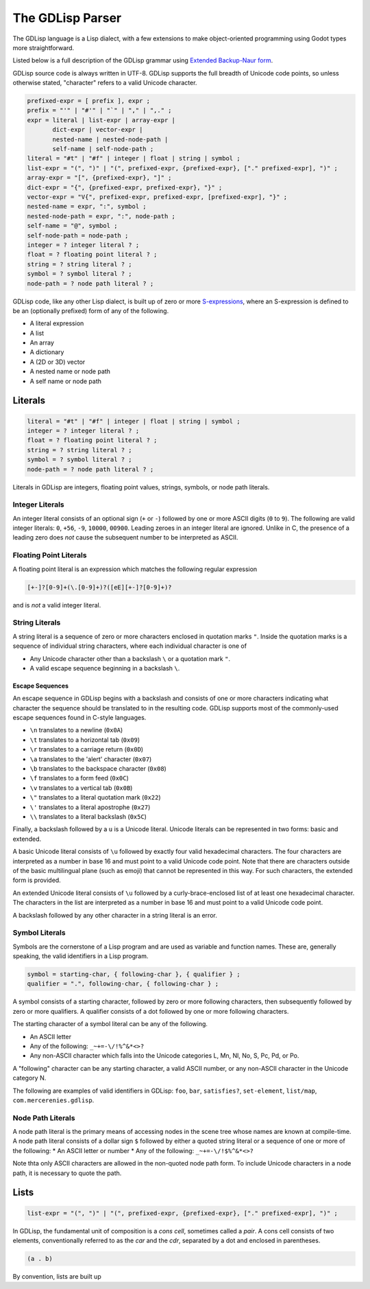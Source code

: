 
The GDLisp Parser
=================

The GDLisp language is a Lisp dialect, with a few extensions to make
object-oriented programming using Godot types more straightforward.

Listed below is a full description of the GDLisp grammar using
`Extended Backup-Naur form
<https://en.wikipedia.org/wiki/Extended_Backus%E2%80%93Naur_form>`_.

GDLisp source code is always written in UTF-8. GDLisp supports the
full breadth of Unicode code points, so unless otherwise stated,
"character" refers to a valid Unicode character.

.. code-block:: ebnf

   prefixed-expr = [ prefix ], expr ;
   prefix = "'" | "#'" | "`" | "," | ",." ;
   expr = literal | list-expr | array-expr |
          dict-expr | vector-expr |
          nested-name | nested-node-path |
          self-name | self-node-path ;
   literal = "#t" | "#f" | integer | float | string | symbol ;
   list-expr = "(", ")" | "(", prefixed-expr, {prefixed-expr}, ["." prefixed-expr], ")" ;
   array-expr = "[", {prefixed-expr}, "]" ;
   dict-expr = "{", {prefixed-expr, prefixed-expr}, "}" ;
   vector-expr = "V{", prefixed-expr, prefixed-expr, [prefixed-expr], "}" ;
   nested-name = expr, ":", symbol ;
   nested-node-path = expr, ":", node-path ;
   self-name = "@", symbol ;
   self-node-path = node-path ;
   integer = ? integer literal ? ;
   float = ? floating point literal ? ;
   string = ? string literal ? ;
   symbol = ? symbol literal ? ;
   node-path = ? node path literal ? ;

GDLisp code, like any other Lisp dialect, is built up of zero or more
`S-expressions <https://en.wikipedia.org/wiki/S-expression>`_, where
an S-expression is defined to be an (optionally prefixed) form of any
of the following.

* A literal expression
* A list
* An array
* A dictionary
* A (2D or 3D) vector
* A nested name or node path
* A self name or node path

Literals
--------

.. code-block:: ebnf

   literal = "#t" | "#f" | integer | float | string | symbol ;
   integer = ? integer literal ? ;
   float = ? floating point literal ? ;
   string = ? string literal ? ;
   symbol = ? symbol literal ? ;
   node-path = ? node path literal ? ;

Literals in GDLisp are integers, floating point values, strings,
symbols, or node path literals.

Integer Literals
^^^^^^^^^^^^^^^^

An integer literal consists of an optional sign (``+`` or ``-``)
followed by one or more ASCII digits (``0`` to ``9``). The following
are valid integer literals: ``0``, ``+56``, ``-9``, ``10000``,
``00900``. Leading zeroes in an integer literal are ignored. Unlike in
C, the presence of a leading zero does *not* cause the subsequent
number to be interpreted as ASCII.

Floating Point Literals
^^^^^^^^^^^^^^^^^^^^^^^

A floating point literal is an expression which matches the following
regular expression

.. code-block:: text

   [+-]?[0-9]+(\.[0-9]+)?([eE][+-]?[0-9]+)?

and is *not* a valid integer literal.

String Literals
^^^^^^^^^^^^^^^

A string literal is a sequence of zero or more characters enclosed in
quotation marks ``"``. Inside the quotation marks is a sequence of
individual string characters, where each individual character is one
of

* Any Unicode character other than a backslash ``\`` or a quotation
  mark ``"``.
* A valid escape sequence beginning in a backslash ``\``.

Escape Sequences
""""""""""""""""

An escape sequence in GDLisp begins with a backslash and consists of
one or more characters indicating what character the sequence should
be translated to in the resulting code. GDLisp supports most of the
commonly-used escape sequences found in C-style languages.

* ``\n`` translates to a newline (``0x0A``)
* ``\t`` translates to a horizontal tab (``0x09``)
* ``\r`` translates to a carriage return (``0x0D``)
* ``\a`` translates to the 'alert' character (``0x07``)
* ``\b`` translates to the backspace character (``0x08``)
* ``\f`` translates to a form feed (``0x0C``)
* ``\v`` translates to a vertical tab (``0x0B``)
* ``\"`` translates to a literal quotation mark (``0x22``)
* ``\'`` translates to a literal apostrophe (``0x27``)
* ``\\`` translates to a literal backslash (``0x5C``)

Finally, a backslash followed by a ``u`` is a Unicode literal. Unicode
literals can be represented in two forms: basic and extended.

A basic Unicode literal consists of ``\u`` followed by exactly four
valid hexadecimal characters. The four characters are interpreted as a
number in base 16 and must point to a valid Unicode code point. Note
that there are characters outside of the basic multilingual plane
(such as emoji) that cannot be represented in this way. For such
characters, the extended form is provided.

An extended Unicode literal consists of ``\u`` followed by a
curly-brace-enclosed list of at least one hexadecimal character. The
characters in the list are interpreted as a number in base 16 and must
point to a valid Unicode code point.

A backslash followed by any other character in a string literal is an
error.

Symbol Literals
^^^^^^^^^^^^^^^

Symbols are the cornerstone of a Lisp program and are used as variable
and function names. These are, generally speaking, the valid
identifiers in a Lisp program.

.. code-block:: ebnf

   symbol = starting-char, { following-char }, { qualifier } ;
   qualifier = ".", following-char, { following-char } ;

A symbol consists of a starting character, followed by zero or more
following characters, then subsequently followed by zero or more
qualifiers. A qualifier consists of a dot followed by one or more
following characters.

The starting character of a symbol literal can be any of the following.

* An ASCII letter
* Any of the following: ``_~+=-\/!%^&*<>?``
* Any non-ASCII character which falls into the Unicode categories L,
  Mn, Nl, No, S, Pc, Pd, or Po.

A "following" character can be any starting character, a valid ASCII
number, or any non-ASCII character in the Unicode category N.

The following are examples of valid identifiers in GDLisp: ``foo``,
``bar``, ``satisfies?``, ``set-element``, ``list/map``,
``com.mercerenies.gdlisp``.

Node Path Literals
^^^^^^^^^^^^^^^^^^

A node path literal is the primary means of accessing nodes in the
scene tree whose names are known at compile-time. A node path literal
consists of a dollar sign ``$`` followed by either a quoted string
literal or a sequence of one or more of the following:
* An ASCII letter or number
* Any of the following: ``_~+=-\/!$%^&*<>?``

Note thta only ASCII characters are allowed in the non-quoted node
path form. To include Unicode characters in a node path, it is
necessary to quote the path.

Lists
-----

.. code-block:: ebnf

   list-expr = "(", ")" | "(", prefixed-expr, {prefixed-expr}, ["." prefixed-expr], ")" ;

In GDLisp, the fundamental unit of composition is a *cons cell*,
sometimes called a *pair*. A cons cell consists of two elements,
conventionally referred to as the *car* and the *cdr*, separated by a
dot and enclosed in parentheses.

.. code-block:: text

  (a . b)

By convention, lists are built up
